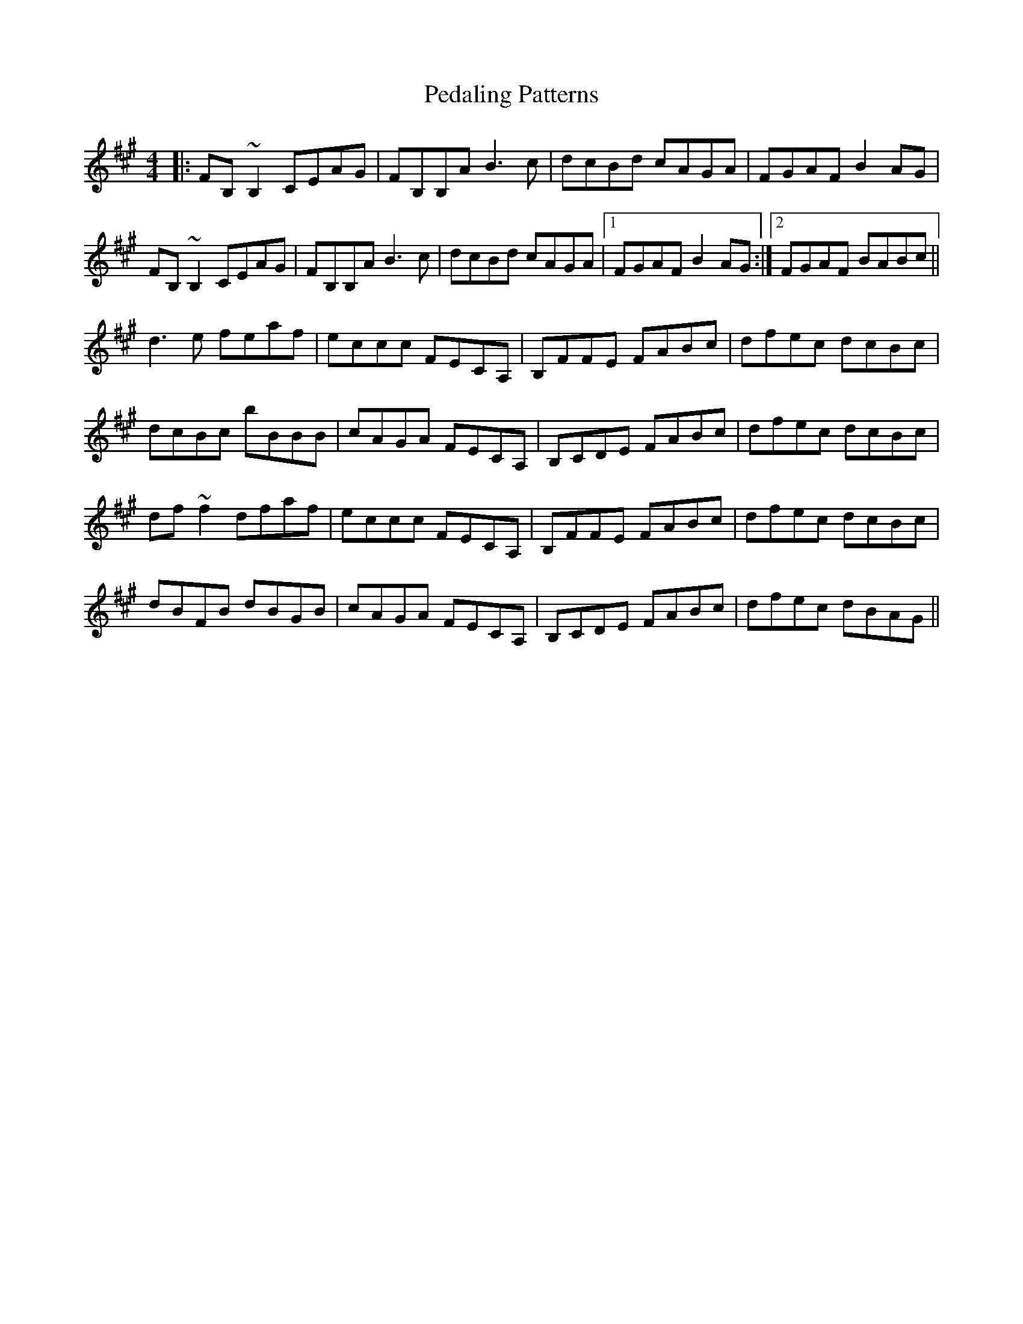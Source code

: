 X: 31974
T: Pedaling Patterns
R: barndance
M: 4/4
K: Bdorian
|:FB,~B,2 CEAG|FB,B,A B3c|dcBd cAGA|FGAF B2AG|
FB,~B,2 CEAG|FB,B,A B3c|dcBd cAGA|1 FGAF B2AG:|2 FGAF BABc||
d3e feaf|eccc FECA,|B,FFE FABc|dfec dcBc|
dcBc bBBB|cAGA FECA,|B,CDE FABc|dfec dcBc|
df~f2 dfaf|eccc FECA,|B,FFE FABc|dfec dcBc|
dBFB dBGB|cAGA FECA,|B,CDE FABc|dfec dBAG||

